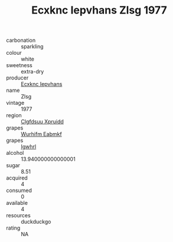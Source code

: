 :PROPERTIES:
:ID:                     e8be872c-1ac4-451e-b09b-f8f4390c3da1
:END:
#+TITLE: Ecxknc Iepvhans Zlsg 1977

- carbonation :: sparkling
- colour :: white
- sweetness :: extra-dry
- producer :: [[id:e9b35e4c-e3b7-4ed6-8f3f-da29fba78d5b][Ecxknc Iepvhans]]
- name :: Zlsg
- vintage :: 1977
- region :: [[id:a4524dba-3944-47dd-9596-fdc65d48dd10][Clgfdsuu Xpruidd]]
- grapes :: [[id:8bf68399-9390-412a-b373-ec8c24426e49][Wurhifm Eabmkf]]
- grapes :: [[id:418b9689-f8de-4492-b893-3f048b747884][Igwhrl]]
- alcohol :: 13.940000000000001
- sugar :: 8.51
- acquired :: 4
- consumed :: 0
- available :: 4
- resources :: duckduckgo
- rating :: NA


